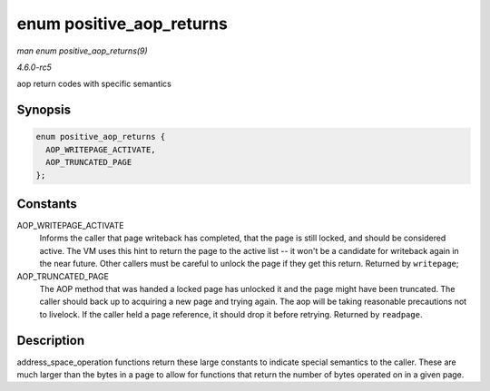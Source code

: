 .. -*- coding: utf-8; mode: rst -*-

.. _API-enum-positive-aop-returns:

=========================
enum positive_aop_returns
=========================

*man enum positive_aop_returns(9)*

*4.6.0-rc5*

aop return codes with specific semantics


Synopsis
========

.. code-block:: c

    enum positive_aop_returns {
      AOP_WRITEPAGE_ACTIVATE,
      AOP_TRUNCATED_PAGE
    };


Constants
=========

AOP_WRITEPAGE_ACTIVATE
    Informs the caller that page writeback has completed, that the page
    is still locked, and should be considered active. The VM uses this
    hint to return the page to the active list -- it won't be a
    candidate for writeback again in the near future. Other callers must
    be careful to unlock the page if they get this return. Returned by
    ``writepage``;

AOP_TRUNCATED_PAGE
    The AOP method that was handed a locked page has unlocked it and the
    page might have been truncated. The caller should back up to
    acquiring a new page and trying again. The aop will be taking
    reasonable precautions not to livelock. If the caller held a page
    reference, it should drop it before retrying. Returned by
    ``readpage``.


Description
===========

address_space_operation functions return these large constants to
indicate special semantics to the caller. These are much larger than the
bytes in a page to allow for functions that return the number of bytes
operated on in a given page.


.. ------------------------------------------------------------------------------
.. This file was automatically converted from DocBook-XML with the dbxml
.. library (https://github.com/return42/sphkerneldoc). The origin XML comes
.. from the linux kernel, refer to:
..
.. * https://github.com/torvalds/linux/tree/master/Documentation/DocBook
.. ------------------------------------------------------------------------------
